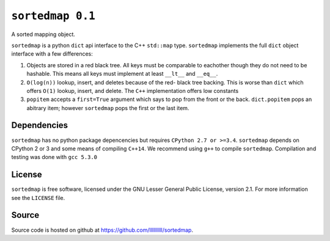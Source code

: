 ``sortedmap 0.1``
=================

A sorted mapping object.

``sortedmap`` is a python ``dict`` api interface to the C++ ``std::map`` type.
``sortedmap`` implements the full ``dict`` object interface with a few
differences:

1. Objects are stored in a red black tree. All keys must be comparable to
   eachother though they do not need to be hashable. This means all keys must
   implement at least ``__lt__`` and ``__eq__``.
2. ``O(log(n))`` lookup, insert, and deletes because of the red- black tree
   backing. This is worse than ``dict`` which offers ``O(1)`` lookup, insert,
   and delete. The ``C++`` implementation offers low constants
3. ``popitem`` accepts a ``first=True`` argument which says to pop from the
   front or the back. ``dict.popitem`` pops an abitrary item; however
   ``sortedmap`` pops the first or the last item.



Dependencies
------------

``sortedmap`` has no python package depencencies but requires
``CPython 2.7 or >=3.4``. ``sortedmap`` depends on CPython 2 or 3 and some means
of compiling ``C++14``.  We recommend using ``g++`` to compile ``sortedmap``.
Compilation and testing was done with ``gcc 5.3.0``


License
-------

``sortedmap`` is free software, licensed under the GNU Lesser General Public
License, version 2.1. For more information see the ``LICENSE`` file.


Source
------

Source code is hosted on github at
https://github.com/llllllllll/sortedmap.
